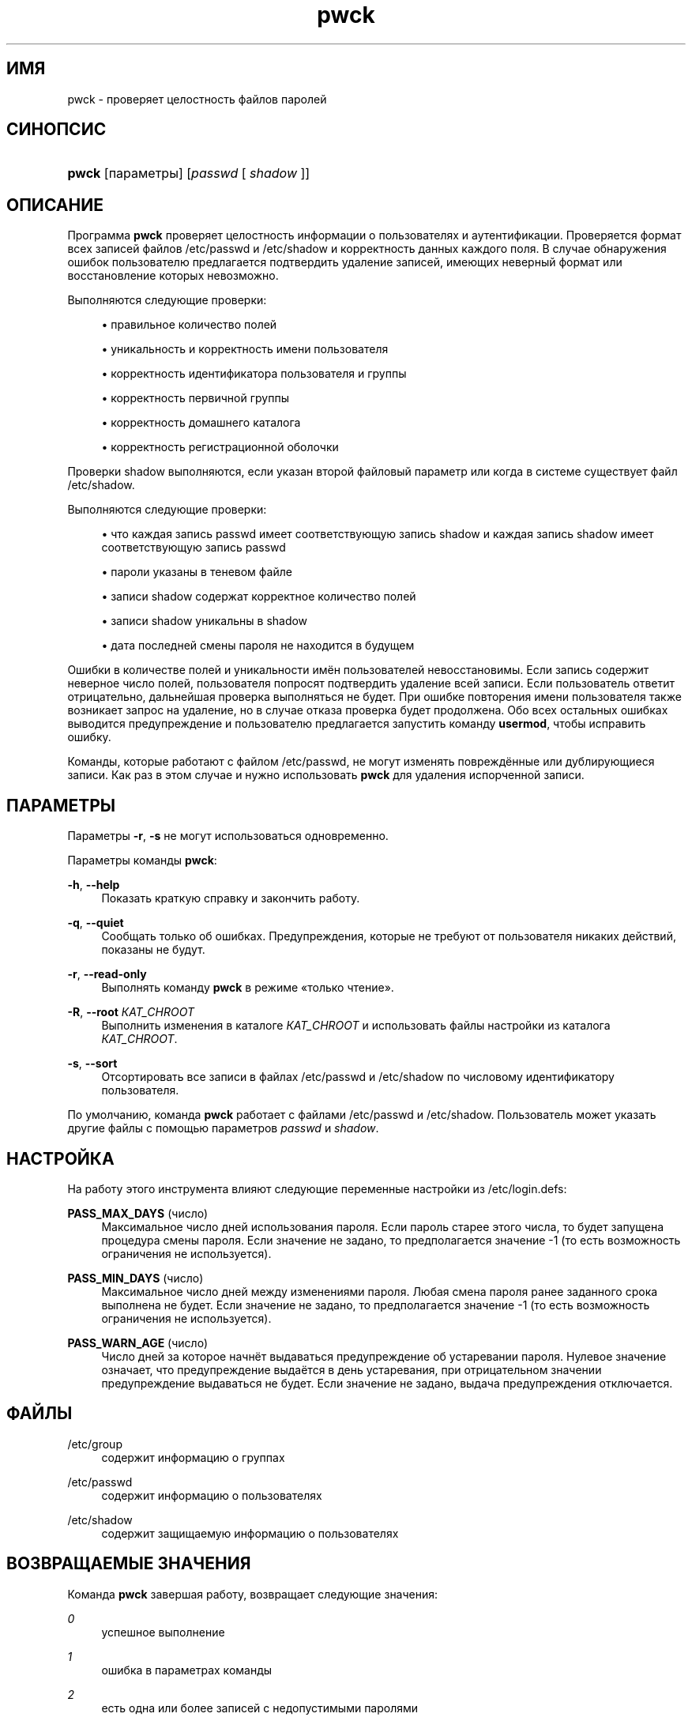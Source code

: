 '\" t
.\"     Title: pwck
.\"    Author: Julianne Frances Haugh
.\" Generator: DocBook XSL Stylesheets v1.76.1 <http://docbook.sf.net/>
.\"      Date: 05/25/2012
.\"    Manual: Команды управления системой
.\"    Source: shadow-utils 4.1.5.1
.\"  Language: Russian
.\"
.TH "pwck" "8" "05/25/2012" "shadow\-utils 4\&.1\&.5\&.1" "Команды управления системой"
.\" -----------------------------------------------------------------
.\" * Define some portability stuff
.\" -----------------------------------------------------------------
.\" ~~~~~~~~~~~~~~~~~~~~~~~~~~~~~~~~~~~~~~~~~~~~~~~~~~~~~~~~~~~~~~~~~
.\" http://bugs.debian.org/507673
.\" http://lists.gnu.org/archive/html/groff/2009-02/msg00013.html
.\" ~~~~~~~~~~~~~~~~~~~~~~~~~~~~~~~~~~~~~~~~~~~~~~~~~~~~~~~~~~~~~~~~~
.ie \n(.g .ds Aq \(aq
.el       .ds Aq '
.\" -----------------------------------------------------------------
.\" * set default formatting
.\" -----------------------------------------------------------------
.\" disable hyphenation
.nh
.\" disable justification (adjust text to left margin only)
.ad l
.\" -----------------------------------------------------------------
.\" * MAIN CONTENT STARTS HERE *
.\" -----------------------------------------------------------------
.SH "ИМЯ"
pwck \- проверяет целостность файлов паролей
.SH "СИНОПСИС"
.HP \w'\fBpwck\fR\ 'u
\fBpwck\fR [параметры] [\fIpasswd\fR\ [\ \fIshadow\fR\ ]]
.SH "ОПИСАНИЕ"
.PP
Программа
\fBpwck\fR
проверяет целостность информации о пользователях и аутентификации\&. Проверяется формат всех записей файлов
/etc/passwd
и
/etc/shadow
и корректность данных каждого поля\&. В случае обнаружения ошибок пользователю предлагается подтвердить удаление записей, имеющих неверный формат или восстановление которых невозможно\&.
.PP
Выполняются следующие проверки:
.sp
.RS 4
.ie n \{\
\h'-04'\(bu\h'+03'\c
.\}
.el \{\
.sp -1
.IP \(bu 2.3
.\}
правильное количество полей
.RE
.sp
.RS 4
.ie n \{\
\h'-04'\(bu\h'+03'\c
.\}
.el \{\
.sp -1
.IP \(bu 2.3
.\}
уникальность и корректность имени пользователя
.RE
.sp
.RS 4
.ie n \{\
\h'-04'\(bu\h'+03'\c
.\}
.el \{\
.sp -1
.IP \(bu 2.3
.\}
корректность идентификатора пользователя и группы
.RE
.sp
.RS 4
.ie n \{\
\h'-04'\(bu\h'+03'\c
.\}
.el \{\
.sp -1
.IP \(bu 2.3
.\}
корректность первичной группы
.RE
.sp
.RS 4
.ie n \{\
\h'-04'\(bu\h'+03'\c
.\}
.el \{\
.sp -1
.IP \(bu 2.3
.\}
корректность домашнего каталога
.RE
.sp
.RS 4
.ie n \{\
\h'-04'\(bu\h'+03'\c
.\}
.el \{\
.sp -1
.IP \(bu 2.3
.\}
корректность регистрационной оболочки
.RE
.PP
Проверки
shadow
выполняются, если указан второй файловый параметр или когда в системе существует файл
/etc/shadow\&.
.PP
Выполняются следующие проверки:
.sp
.RS 4
.ie n \{\
\h'-04'\(bu\h'+03'\c
.\}
.el \{\
.sp -1
.IP \(bu 2.3
.\}
что каждая запись passwd имеет соответствующую запись shadow и каждая запись shadow имеет соответствующую запись passwd
.RE
.sp
.RS 4
.ie n \{\
\h'-04'\(bu\h'+03'\c
.\}
.el \{\
.sp -1
.IP \(bu 2.3
.\}
пароли указаны в теневом файле
.RE
.sp
.RS 4
.ie n \{\
\h'-04'\(bu\h'+03'\c
.\}
.el \{\
.sp -1
.IP \(bu 2.3
.\}
записи shadow содержат корректное количество полей
.RE
.sp
.RS 4
.ie n \{\
\h'-04'\(bu\h'+03'\c
.\}
.el \{\
.sp -1
.IP \(bu 2.3
.\}
записи shadow уникальны в shadow
.RE
.sp
.RS 4
.ie n \{\
\h'-04'\(bu\h'+03'\c
.\}
.el \{\
.sp -1
.IP \(bu 2.3
.\}
дата последней смены пароля не находится в будущем
.RE
.PP
Ошибки в количестве полей и уникальности имён пользователей невосстановимы\&. Если запись содержит неверное число полей, пользователя попросят подтвердить удаление всей записи\&. Если пользователь ответит отрицательно, дальнейшая проверка выполняться не будет\&. При ошибке повторения имени пользователя также возникает запрос на удаление, но в случае отказа проверка будет продолжена\&. Обо всех остальных ошибках выводится предупреждение и пользователю предлагается запустить команду
\fBusermod\fR, чтобы исправить ошибку\&.
.PP
Команды, которые работают с файлом
/etc/passwd, не могут изменять повреждённые или дублирующиеся записи\&. Как раз в этом случае и нужно использовать
\fBpwck\fR
для удаления испорченной записи\&.
.SH "ПАРАМЕТРЫ"
.PP
Параметры
\fB\-r\fR,
\fB\-s\fR
не могут использоваться одновременно\&.
.PP
Параметры команды
\fBpwck\fR:
.PP
\fB\-h\fR, \fB\-\-help\fR
.RS 4
Показать краткую справку и закончить работу\&.
.RE
.PP
\fB\-q\fR, \fB\-\-quiet\fR
.RS 4
Сообщать только об ошибках\&. Предупреждения, которые не требуют от пользователя никаких действий, показаны не будут\&.
.RE
.PP
\fB\-r\fR, \fB\-\-read\-only\fR
.RS 4
Выполнять команду
\fBpwck\fR
в режиме \(Foтолько чтение\(Fc\&.
.RE
.PP
\fB\-R\fR, \fB\-\-root\fR \fIКАТ_CHROOT\fR
.RS 4
Выполнить изменения в каталоге
\fIКАТ_CHROOT\fR
и использовать файлы настройки из каталога
\fIКАТ_CHROOT\fR\&.
.RE
.PP
\fB\-s\fR, \fB\-\-sort\fR
.RS 4
Отсортировать все записи в файлах
/etc/passwd
и
/etc/shadow
по числовому идентификатору пользователя\&.
.RE
.PP
По умолчанию, команда
\fBpwck\fR
работает с файлами
/etc/passwd
и
/etc/shadow\&. Пользователь может указать другие файлы с помощью параметров
\fIpasswd\fR
и
\fIshadow\fR\&.
.SH "НАСТРОЙКА"
.PP
На работу этого инструмента влияют следующие переменные настройки из
/etc/login\&.defs:
.PP
\fBPASS_MAX_DAYS\fR (число)
.RS 4
Максимальное число дней использования пароля\&. Если пароль старее этого числа, то будет запущена процедура смены пароля\&. Если значение не задано, то предполагается значение \-1 (то есть возможность ограничения не используется)\&.
.RE
.PP
\fBPASS_MIN_DAYS\fR (число)
.RS 4
Максимальное число дней между изменениями пароля\&. Любая смена пароля ранее заданного срока выполнена не будет\&. Если значение не задано, то предполагается значение \-1 (то есть возможность ограничения не используется)\&.
.RE
.PP
\fBPASS_WARN_AGE\fR (число)
.RS 4
Число дней за которое начнёт выдаваться предупреждение об устаревании пароля\&. Нулевое значение означает, что предупреждение выдаётся в день устаревания, при отрицательном значении предупреждение выдаваться не будет\&. Если значение не задано, выдача предупреждения отключается\&.
.RE
.SH "ФАЙЛЫ"
.PP
/etc/group
.RS 4
содержит информацию о группах
.RE
.PP
/etc/passwd
.RS 4
содержит информацию о пользователях
.RE
.PP
/etc/shadow
.RS 4
содержит защищаемую информацию о пользователях
.RE
.SH "ВОЗВРАЩАЕМЫЕ ЗНАЧЕНИЯ"
.PP
Команда
\fBpwck\fR
завершая работу, возвращает следующие значения:
.PP
\fI0\fR
.RS 4
успешное выполнение
.RE
.PP
\fI1\fR
.RS 4
ошибка в параметрах команды
.RE
.PP
\fI2\fR
.RS 4
есть одна или более записей с недопустимыми паролями
.RE
.PP
\fI3\fR
.RS 4
не удалось открыть файл паролей
.RE
.PP
\fI4\fR
.RS 4
не удалось заблокировать файл паролей
.RE
.PP
\fI5\fR
.RS 4
не удалось изменить файл паролей
.RE
.PP
\fI6\fR
.RS 4
не удалось отсортировать файл паролей
.RE
.SH "СМОТРИТЕ ТАКЖЕ"
.PP
\fBgroup\fR(5),
\fBgrpck\fR(8),
\fBpasswd\fR(5),
\fBshadow\fR(5),
\fBusermod\fR(8)\&.
